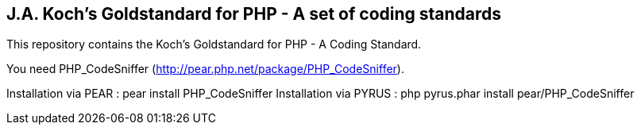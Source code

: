 J.A. Koch's Goldstandard for PHP - A set of coding standards
------------------------------------------------------------

This repository contains the Koch's Goldstandard for PHP - A Coding Standard.

You need PHP_CodeSniffer (http://pear.php.net/package/PHP_CodeSniffer).

Installation via PEAR  : pear install PHP_CodeSniffer
Installation via PYRUS : php pyrus.phar install pear/PHP_CodeSniffer
